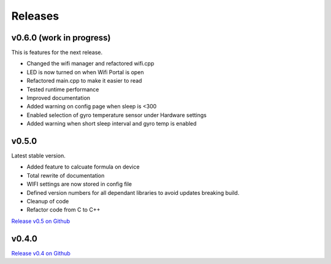 .. _releases:

Releases 
########

v0.6.0 (work in progress)
-------------------------

This is features for the next release.

* Changed the wifi manager and refactored wifi.cpp
* LED is now turned on when Wifi Portal is open
* Refactored main.cpp to make it easier to read
* Tested runtime performance
* Improved documentation
* Added warning on config page when sleep is <300
* Enabled selection of gyro temperature sensor under Hardware settings
* Added warning when short sleep interval and gyro temp is enabled

v0.5.0
------

Latest stable version.

* Added feature to calcuate formula on device
* Total rewrite of documentation
* WIFI settings are now stored in config file
* Defined version numbers for all dependant libraries to avoid updates breaking build.
* Cleanup of code
* Refactor code from C to C++

`Release v0.5 on Github <https://github.com/mp-se/gravitymon/releases/tag/v0.5.0>`_

v0.4.0
------

`Release v0.4 on Github <https://github.com/mp-se/gravitymon/releases/tag/v0.4.0>`_
